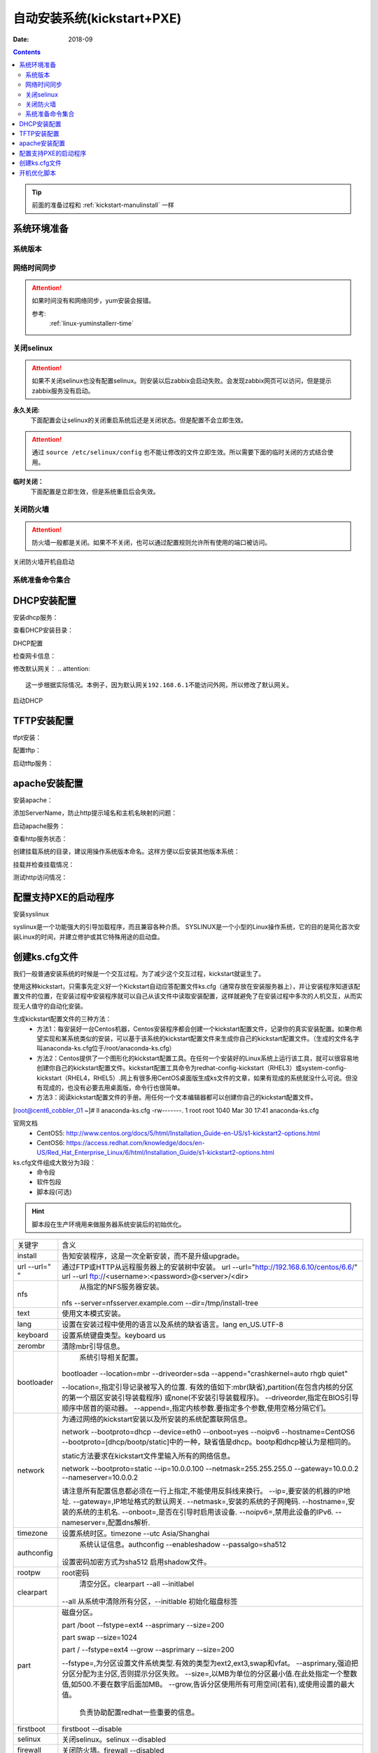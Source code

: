 .. _kickstart-autoinstall:

================================
自动安装系统(kickstart+PXE)
================================

:Date: 2018-09

.. contents::


.. tip:: 前面的准备过程和 :ref:`kickstart-manulinstall` 一样




系统环境准备
========================================

系统版本
----------------------------------------

.. code-block:: bash
    :linenos:

    [root@cent6_cobbler_01 ~]# cat /etc/redhat-release
    CentOS release 6.6 (Final)
    [root@cent6_cobbler_01 ~]# uname -r
    2.6.32-504.el6.x86_64
    [root@cent6_cobbler_01 ~]# cat /etc/sysconfig/network
    NETWORKING=yes
    HOSTNAME=cent6_cobbler_01

网络时间同步
----------------------------------------

.. attention::
    如果时间没有和网络同步，yum安装会报错。
    
    参考:
        :ref:`linux-yuminstallerr-time`

.. code-block:: bash
    :linenos:

    [root@cent6_cobbler_01 ~]# date
    Thu Sep  6 21:07:25 CST 2018
    [root@cent6_cobbler_01 ~]# ntpdate pool.ntp.org
    28 Sep 00:53:38 ntpdate[1577]: step time server 5.103.139.163 offset 1827966.915121 sec



关闭selinux
----------------------------------------

.. attention::
    如果不关闭selinux也没有配置selinux。则安装以后zabbix会启动失败。会发现zabbix网页可以访问，但是提示zabbix服务没有启动。

**永久关闭:**
    下面配置会让selinux的关闭重启系统后还是关闭状态。但是配置不会立即生效。

.. attention::
    通过 ``source /etc/selinux/config`` 也不能让修改的文件立即生效。所以需要下面的临时关闭的方式结合使用。

.. code-block:: bash
    :linenos:

    [root@cent6_cobbler_01 ~]# sed -i 's/SELINUX=enforcing/SELINUX=disabled/' /etc/selinux/config
    [root@cent6_cobbler_01 ~]# grep SELINUX /etc/selinux/config
    # SELINUX= can take one of these three values:
    SELINUX=disabled
    # SELINUXTYPE= can take one of these two values:
    SELINUXTYPE=targeted

**临时关闭：**
    下面配置是立即生效，但是系统重启后会失效。

.. code-block:: bash
    :linenos:

    [root@cent6_cobbler_01 ~]# getenforce
    Enforcing
    [root@cent6_cobbler_01 ~]# setenforce 0
    [root@cent6_cobbler_01 ~]# getenforce
    Permissive




关闭防火墙
----------------------------------------

.. attention::
    防火墙一般都是关闭。如果不不关闭，也可以通过配置规则允许所有使用的端口被访问。

.. code-block:: bash
    :linenos:

    [root@cent6_cobbler_01 ~]# /etc/init.d/iptables stop 
    iptables: Setting chains to policy ACCEPT: filter          [  OK  ]
    iptables: Flushing firewall rules:                         [  OK  ]
    iptables: Unloading modules:                               [  OK  ]

关闭防火墙开机自启动

.. code-block:: bash
    :linenos:
    
    [root@cent6_cobbler_01 ~]# chkconfig iptables off


系统准备命令集合
----------------------------------------

.. code-block:: bash
    :linenos:

    ntpdate pool.ntp.org
    sed -i 's/SELINUX=enforcing/SELINUX=disabled/' /etc/selinux/config
    setenforce 0
    /etc/init.d/iptables stop 
    chkconfig iptables off

DHCP安装配置
========================================

安装dhcp服务：

.. code-block:: bash
    :linenos:

    [root@cent6_cobbler_01 ~]# yum install dhcp -y


查看DHCP安装目录：

.. code-block:: bash
    :linenos:
    
    [root@cent6_cobbler_01 ~]# rpm -ql dhcp

DHCP配置

.. code-block:: bash
    :linenos:

    [root@cent6_cobbler_01 ~]# cat >>/etc/dhcp/dhcpd.conf<<EOF
    > subnet 192.168.6.0 netmask 255.255.255.0 {
    >         range 192.168.6.100 192.168.6.200;
    >         option subnet-mask 255.255.255.0;
    >         default-lease-time 21600;
    >         max-lease-time 43200;
    >         next-server 192.168.6.10;
    >         filename "/pxelinux.0";
    > }
    > EOF
    [root@cent6_cobbler_01 ~]# cat /etc/dhcp/dhcpd.conf
    #
    # DHCP Server Configuration file.
    #   see /usr/share/doc/dhcp*/dhcpd.conf.sample
    #   see 'man 5 dhcpd.conf'
    #
    subnet 192.168.6.0 netmask 255.255.255.0 {
            range 192.168.6.100 192.168.6.200;
            option subnet-mask 255.255.255.0;
            default-lease-time 21600;
            max-lease-time 43200;
            next-server 192.168.6.10;
            filename "/pxelinux.0";
    }

检查网卡信息：

.. code-block:: bash
    :linenos:

    [root@cent6_cobbler_01 ~]# ifconfig
    eth0      Link encap:Ethernet  HWaddr 00:0C:29:B3:93:42  
            inet addr:192.168.161.132  Bcast:192.168.161.255  Mask:255.255.255.0
            inet6 addr: fe80::20c:29ff:feb3:9342/64 Scope:Link
            UP BROADCAST RUNNING MULTICAST  MTU:1500  Metric:1
            RX packets:1014 errors:0 dropped:0 overruns:0 frame:0
            TX packets:592 errors:0 dropped:0 overruns:0 carrier:0
            collisions:0 txqueuelen:1000 
            RX bytes:108635 (106.0 KiB)  TX bytes:97793 (95.5 KiB)

    eth1      Link encap:Ethernet  HWaddr 00:0C:29:B3:93:4C  
            inet addr:192.168.6.10  Bcast:192.168.6.255  Mask:255.255.255.0
            inet6 addr: fe80::20c:29ff:feb3:934c/64 Scope:Link
            UP BROADCAST RUNNING MULTICAST  MTU:1500  Metric:1
            RX packets:4 errors:0 dropped:0 overruns:0 frame:0
            TX packets:14 errors:0 dropped:0 overruns:0 carrier:0
            collisions:0 txqueuelen:1000 
            RX bytes:316 (316.0 b)  TX bytes:916 (916.0 b)

    lo        Link encap:Local Loopback  
            inet addr:127.0.0.1  Mask:255.0.0.0
            inet6 addr: ::1/128 Scope:Host
            UP LOOPBACK RUNNING  MTU:65536  Metric:1
            RX packets:0 errors:0 dropped:0 overruns:0 frame:0
            TX packets:0 errors:0 dropped:0 overruns:0 carrier:0
            collisions:0 txqueuelen:0 
            RX bytes:0 (0.0 b)  TX bytes:0 (0.0 b)

修改默认网关：
.. attention::
    这一步根据实际情况。本例子，因为默认网关192.168.6.1不能访问外网，所以修改了默认网关。

.. code-block:: bash
    :linenos:

    [root@cent6_cobbler_01 ~]# route
    Kernel IP routing table
    Destination     Gateway         Genmask         Flags Metric Ref    Use Iface
    192.168.6.0     *               255.255.255.0   U     0      0        0 eth1
    192.168.161.0   *               255.255.255.0   U     0      0        0 eth0
    link-local      *               255.255.0.0     U     1002   0        0 eth0
    link-local      *               255.255.0.0     U     1003   0        0 eth1
    default         192.168.6.1     0.0.0.0         UG    0      0        0 eth1

    [root@cent6_cobbler_01 ~]# route del default gw 192.168.6.1
    [root@cent6_cobbler_01 ~]# route add default gw 192.168.161.2

启动DHCP

.. code-block:: bash
    :linenos:

    [root@cent6_cobbler_01 ~]# /etc/init.d/dhcpd start
    Starting dhcpd:                                            [  OK  ]

    [root@cent6_cobbler_01 ~]# lsof -i :67
    COMMAND  PID  USER   FD   TYPE DEVICE SIZE/OFF NODE NAME
    dhcpd   1866 dhcpd    7u  IPv4  14762      0t0  UDP *:bootps 



TFTP安装配置
========================================

tfpt安装：

.. code-block:: bash
    :linenos:

    [root@cent6_cobbler_01 ~]# yum install tftp-server -y

配置tftp：

.. code-block:: bash
    :linenos:

    [root@cent6_cobbler_01 ~]# cat -n /etc/xinetd.d/tftp
        1  # default: off
        2  # description: The tftp server serves files using the trivial file transfer \
        3  #       protocol.  The tftp protocol is often used to boot diskless \
        4  #       workstations, download configuration files to network-aware printers, \
        5  #       and to start the installation process for some operating systems.
        6  service tftp
        7  {
        8          socket_type             = dgram
        9          protocol                = udp
        10          wait                    = yes
        11          user                    = root
        12          server                  = /usr/sbin/in.tftpd
        13          server_args             = -s /var/lib/tftpboot
        14          disable                 = yes
        15          per_source              = 11
        16          cps                     = 100 2
        17          flags                   = IPv4
        18  }

    [root@cent6_cobbler_01 ~]# sed -i '14s/yes/no/' /etc/xinetd.d/tftp

    [root@cent6_cobbler_01 ~]# cat -n /etc/xinetd.d/tftp              
        1  # default: off
        2  # description: The tftp server serves files using the trivial file transfer \
        3  #       protocol.  The tftp protocol is often used to boot diskless \
        4  #       workstations, download configuration files to network-aware printers, \
        5  #       and to start the installation process for some operating systems.
        6  service tftp
        7  {
        8          socket_type             = dgram
        9          protocol                = udp
        10          wait                    = yes
        11          user                    = root
        12          server                  = /usr/sbin/in.tftpd
        13          server_args             = -s /var/lib/tftpboot
        14          disable                 = no
        15          per_source              = 11
        16          cps                     = 100 2
        17          flags                   = IPv4
        18  }

启动tftp服务：

.. code-block:: bash
    :linenos:

    [root@cent6_cobbler_01 ~]# /etc/init.d/xinetd start
    Starting xinetd:                                           [  OK  ]


    [root@cent6_cobbler_01 ~]# ss -tunlp|grep 69       
    udp    UNCONN     0      0                      *:68                    *:*      users:(("dhclient",3269,6))
    udp    UNCONN     0      0                      *:69                    *:*      users:(("xinetd",3449,5))



apache安装配置
========================================

安装apache：

.. code-block:: bash
    :linenos:

    [root@cent6_cobbler_01 ~]# yum -y install httpd

添加ServerName，防止http提示域名和主机名映射的问题：

.. code-block:: bash
    :linenos:

    [root@cent6_cobbler_01 ~]# sed -i "277i ServerName 127.0.0.1:80" /etc/httpd/conf/httpd.conf

启动apache服务：

.. code-block:: bash
    :linenos:

    [root@cent6_cobbler_01 ~]# /etc/init.d/httpd start
    Starting httpd:                                            [  OK  ]

查看http服务状态：

.. code-block:: bash
    :linenos:

    [root@cent6_cobbler_01 ~]# lsof -i :80
    COMMAND  PID   USER   FD   TYPE DEVICE SIZE/OFF NODE NAME
    httpd   3553   root    4u  IPv6  18461      0t0  TCP *:http (LISTEN)
    httpd   3554 apache    4u  IPv6  18461      0t0  TCP *:http (LISTEN)
    httpd   3555 apache    4u  IPv6  18461      0t0  TCP *:http (LISTEN)
    httpd   3556 apache    4u  IPv6  18461      0t0  TCP *:http (LISTEN)
    httpd   3558 apache    4u  IPv6  18461      0t0  TCP *:http (LISTEN)
    httpd   3559 apache    4u  IPv6  18461      0t0  TCP *:http (LISTEN)
    httpd   3560 apache    4u  IPv6  18461      0t0  TCP *:http (LISTEN)
    httpd   3561 apache    4u  IPv6  18461      0t0  TCP *:http (LISTEN)
    httpd   3562 apache    4u  IPv6  18461      0t0  TCP *:http (LISTEN)

创建挂载系统的目录，建议用操作系统版本命名。这样方便以后安装其他版本系统：

.. code-block:: bash
    :linenos:

    [root@cent6_cobbler_01 ~]# mkdir /var/www/html/centos/6.6 -p

挂载并检查挂载情况：

.. code-block:: bash
    :linenos:

    [root@cent6_cobbler_01 ~]# mount /dev/cdrom /var/www/html/centos/6.6
    mount: block device /dev/sr0 is write-protected, mounting read-only
    [root@cent6_cobbler_01 ~]# ls /var/www/html/centos/6.6/
    CentOS_BuildTag  GPL                       RPM-GPG-KEY-CentOS-6           RPM-GPG-KEY-CentOS-Testing-6  isolinux
    EFI              Packages                  RPM-GPG-KEY-CentOS-Debug-6     TRANS.TBL                     repodata
    EULA             RELEASE-NOTES-en-US.html  RPM-GPG-KEY-CentOS-Security-6  images

测试http访问情况：

.. code-block:: bash
    :linenos:

    [root@cent6_cobbler_01 ~]# curl -s -o /dev/null -I -w "%{http_code}\n" http://192.168.6.10/centos/6.6/
    200



配置支持PXE的启动程序
========================================

安装syslinux

.. code-block:: bash
    :linenos:
    
    [root@cent6_cobbler_01 ~]# yum -y install syslinux

syslinux是一个功能强大的引导加载程序，而且兼容各种介质。
SYSLINUX是一个小型的Linux操作系统，它的目的是简化首次安装Linux的时间，并建立修护或其它特殊用途的启动盘。

.. code-block:: bash
    :linenos:

    [root@cent6_cobbler_01 ~]# cp /usr/share/syslinux/pxelinux.0 /var/lib/tftpboot/
    [root@cent6_cobbler_01 ~]# cp -a /var/www/html/centos/6.6/isolinux/* /var/lib/tftpboot/
    [root@cent6_cobbler_01 ~]# ls /var/lib/tftpboot/
    TRANS.TBL  boot.msg   initrd.img    isolinux.cfg  pxelinux.0  vesamenu.c32
    boot.cat   grub.conf  isolinux.bin  memtest       splash.jpg  vmlinuz

    [root@cent6_cobbler_01 ~]# cp /var/www/html/centos/6.6/isolinux/isolinux.cfg /var/lib/tftpboot/pxelinux.cfg/default




创建ks.cfg文件
========================================


我们一般普通安装系统的时候是一个交互过程。为了减少这个交互过程，kickstart就诞生了。

使用这种kickstart，只需事先定义好一个Kickstart自动应答配置文件ks.cfg（通常存放在安装服务器上），并让安装程序知道该配置文件的位置，在安装过程中安装程序就可以自己从该文件中读取安装配置，这样就避免了在安装过程中多次的人机交互，从而实现无人值守的自动化安装。


生成kickstart配置文件的三种方法：
    - 方法1：每安装好一台Centos机器，Centos安装程序都会创建一个kickstart配置文件，记录你的真实安装配置。如果你希望实现和某系统类似的安装，可以基于该系统的kickstart配置文件来生成你自己的kickstart配置文件。（生成的文件名字叫anaconda-ks.cfg位于/root/anaconda-ks.cfg）
    - 方法2：Centos提供了一个图形化的kickstart配置工具。在任何一个安装好的Linux系统上运行该工具，就可以很容易地创建你自己的kickstart配置文件。kickstart配置工具命令为redhat-config-kickstart（RHEL3）或system-config-kickstart（RHEL4，RHEL5）.网上有很多用CentOS桌面版生成ks文件的文章，如果有现成的系统就没什么可说。但没有现成的，也没有必要去用桌面版，命令行也很简单。
    - 方法3：阅读kickstart配置文件的手册。用任何一个文本编辑器都可以创建你自己的kickstart配置文件。

[root@cent6_cobbler_01 ~]# ll anaconda-ks.cfg
-rw-------. 1 root root 1040 Mar 30 17:41 anaconda-ks.cfg

官网文档 
    - CentOS5: http://www.centos.org/docs/5/html/Installation_Guide-en-US/s1-kickstart2-options.html 
    - CentOS6: https://access.redhat.com/knowledge/docs/en-US/Red_Hat_Enterprise_Linux/6/html/Installation_Guide/s1-kickstart2-options.html 

ks.cfg文件组成大致分为3段：
    - 命令段
    - 软件包段
    - 脚本段(可选)

.. hint::
    脚本段在生产环境用来做服务器系统安装后的初始优化。

================= =========================================================================================
关键字              含义
----------------- -----------------------------------------------------------------------------------------
install	            告知安装程序，这是一次全新安装，而不是升级upgrade。
----------------- -----------------------------------------------------------------------------------------
url --url=" "	    通过FTP或HTTP从远程服务器上的安装树中安装。
                    url --url="http://192.168.6.10/centos/6.6/"
                    url --url ftp://<username>:<password>@<server>/<dir>
----------------- -----------------------------------------------------------------------------------------
nfs	                从指定的NFS服务器安装。
                    nfs --server=nfsserver.example.com --dir=/tmp/install-tree
----------------- -----------------------------------------------------------------------------------------
text	            使用文本模式安装。
----------------- -----------------------------------------------------------------------------------------
lang	            设置在安装过程中使用的语言以及系统的缺省语言。lang en_US.UTF-8
----------------- -----------------------------------------------------------------------------------------
keyboard	        设置系统键盘类型。keyboard us
----------------- -----------------------------------------------------------------------------------------
zerombr	            清除mbr引导信息。
----------------- -----------------------------------------------------------------------------------------
bootloader	        系统引导相关配置。
                    bootloader --location=mbr --driveorder=sda --append="crashkernel=auto rhgb quiet"

                    --location=,指定引导记录被写入的位置.
                    有效的值如下:mbr(缺省),partition(在包含内核的分区的第一个扇区安装引导装载程序)
                    或none(不安装引导装载程序)。
                    --driveorder,指定在BIOS引导顺序中居首的驱动器。
                    --append=,指定内核参数.要指定多个参数,使用空格分隔它们。
----------------- -----------------------------------------------------------------------------------------
network	            为通过网络的kickstart安装以及所安装的系统配置联网信息。

                    network --bootproto=dhcp --device=eth0 --onboot=yes --noipv6 --hostname=CentOS6
                    --bootproto=[dhcp/bootp/static]中的一种，缺省值是dhcp。bootp和dhcp被认为是相同的。
                    
                    static方法要求在kickstart文件里输入所有的网络信息。

                    network --bootproto=static --ip=10.0.0.100 --netmask=255.255.255.0 
                    --gateway=10.0.0.2 --nameserver=10.0.0.2

                    请注意所有配置信息都必须在一行上指定,不能使用反斜线来换行。
                    --ip=,要安装的机器的IP地址.
                    --gateway=,IP地址格式的默认网关.
                    --netmask=,安装的系统的子网掩码.
                    --hostname=,安装的系统的主机名.
                    --onboot=,是否在引导时启用该设备.
                    --noipv6=,禁用此设备的IPv6.
                    --nameserver=,配置dns解析.
----------------- -----------------------------------------------------------------------------------------
timezone	        设置系统时区。timezone --utc Asia/Shanghai
----------------- -----------------------------------------------------------------------------------------
authconfig	        系统认证信息。authconfig --enableshadow --passalgo=sha512

                    设置密码加密方式为sha512 启用shadow文件。
----------------- -----------------------------------------------------------------------------------------
rootpw	            root密码
----------------- -----------------------------------------------------------------------------------------
clearpart	        清空分区。clearpart --all --initlabel
                    --all 从系统中清除所有分区，--initlable 初始化磁盘标签
----------------- -----------------------------------------------------------------------------------------
part	            磁盘分区。

                    part /boot --fstype=ext4 --asprimary --size=200

                    part swap --size=1024
                    
                    part / --fstype=ext4 --grow --asprimary --size=200
                    
                    --fstype=,为分区设置文件系统类型.有效的类型为ext2,ext3,swap和vfat。
                    --asprimary,强迫把分区分配为主分区,否则提示分区失败。
                    --size=,以MB为单位的分区最小值.在此处指定一个整数值,如500.不要在数字后面加MB。
                    --grow,告诉分区使用所有可用空间(若有),或使用设置的最大值。
                        负责协助配置redhat一些重要的信息。
----------------- -----------------------------------------------------------------------------------------
firstboot           firstboot --disable
----------------- -----------------------------------------------------------------------------------------
selinux	            关闭selinux。selinux --disabled
----------------- -----------------------------------------------------------------------------------------
firewall	        关闭防火墙。firewall --disabled
----------------- -----------------------------------------------------------------------------------------
logging	            设置日志级别。logging --level=info
----------------- -----------------------------------------------------------------------------------------
reboot	            设定安装完成后重启,此选项必须存在，不然kickstart显示一条消息，
                    并等待用户按任意键后才重新引导，也可以选择halt关机。
================= =========================================================================================


配置root密码

**密码123，但是不显示**


.. code-block:: bash
    :linenos:

    [root@cent6_cobbler_01 ~]# grub-crypt
    Password: 
    Retype password: 
    $6$GafRCAkqcz35Y62c$yqmxZeTgOsMWawSyJ/crWjx9N2zBQBUn1A6295uAhRLJqptzvX5pnU.vct6snauchxB8aUF486ojM6aICqemb0

配置ks文件

.. code-block:: bash
    :linenos:

    [root@cent6_cobbler_01 ~]# cat >>/var/www/html/centos/ks_config/centos-6.6-ks.cfg<<EOF
    > # Kickstart Configurator for CentOS 6.6 by cent6_cobbler_01
    > install
    > url --url="http://192.168.6.10/centos/6.6/"
    > text
    > lang en_US.UTF-8
    > keyboard us
    > zerombr
    > bootloader --location=mbr --driveorder=sda --append="crashkernel=auto rhgb quiet"
    > network --bootproto=dhcp --device=eth0 --onboot=yes --noipv6 --hostname=CentOS6
    > timezone --utc Asia/Shanghai
    > authconfig --enableshadow --passalgo=sha512
    > rootpw  --iscrypted $6$GafRCAkqcz35Y62c$yqmxZeTgOsMWawSyJ/crWjx9N2zBQBUn1A6295uAhRLJqptzvX5pnU.vct6snauchxB8aUF486ojM6aICqemb0
    > clearpart --all --initlabel
    > part /boot --fstype=ext4 --asprimary --size=200
    > part swap --size=1024
    > part / --fstype=ext4 --grow --asprimary --size=200
    > firstboot --disable
    > selinux --disabled
    > firewall --disabled
    > logging --level=info
    > reboot
    > %packages
    > @base
    > @compat-libraries
    > @debugging
    > @development
    > tree
    > nmap
    > sysstat
    > lrzsz
    > dos2unix
    > telnet
    > %post
    > wget -O /tmp/optimization.sh http://192.168.6.10/centos/ks_config/centos6_optimization.sh &>/dev/null
    > /bin/sh /tmp/optimization.sh
    > %end
    > EOF

编辑装机完成后运行的系统优化脚本：

.. code-block:: bash
    :linenos:

    [root@cent6_cobbler_01 ~]# vi >>/var/www/html/centos/ks_config/centos6_optimization.sh

把 :ref:`cent6_cobbler_01-kickstart-sys-optimization:` 内容插入上面的文件中。




整合编辑default配置文件

.. code-block:: bash
    :linenos:

    [root@cent6_cobbler_01 ~]# cat >>/var/lib/tftpboot/pxelinux.cfg/default<<EOF
    > default ks
    > prompt 0
    > 
    > label ks
    >     kernel vmlinuz
    >     append initrd=initrd.img ks=http://192.168.6.10/centos/ks_config/centos-6.6-ks.cfg ksdevice=eth0
    > EOF

.. attention::
    - 上面文件中的超链接指定的文件需要和前面配置的http文件路径一致。
    - 参数 ``ksdevice`` 指定默认网卡，如果不指定，在服务器有多网卡时会弹出页面让选择网卡。一般无论有几个网卡都有eth0，所以选择eth0。


.. _cent6_cobbler_01-kickstart-sys-optimization:

开机优化脚本
========================================

.. code-block:: bash
    :linenos:

    #!/usr/bin/env bash
    PATH=/bin:/sbin:/usr/bin:/usr/sbin:/usr/local/bin:/usr/local/sbin:~/bin
    export PATH
    #=================================================================#
    #   System Required:  CentOS 6+,                                  #
    #   Description: optimization CentOS6.X                           #
    #   Author: cent6_cobbler_01 <login_root@163.com>                         #
    #   Thanks: @XXX <XXX>                                            #
    #   Intro:                                                        #
    #=================================================================#

    Interface=eth0

    # add log to the log file
    function sh_log(){
        if [ $? -eq 0 ];then
            echo "$1 success" >>/tmp/optimization-`date +%F`.log
        else
            echo "$1 fail" >>/tmp/optimization-`date +%F`.log
        fi
    }

    # get the network info:ip mask gateway suffix
    function get_networkinfo(){
        Ip=`/sbin/ifconfig $Interface|awk -F '[ :]' '{if(NR==2) print $13}'`
        Suffix=`ifconfig $Interface|awk -F "[ .]+" 'NR==2 {print $6}'`
        Mask=`/sbin/ifconfig $Interface|awk -F '[ :]' '{if(NR==2) print $NF}'`
        Gateway=`/sbin/route|grep "^default.*$Interface$"|awk '{print $2}'`
    }

    # config network use static ip
    function config_network(){
        get_networkinfo
    cat >/etc/sysconfig/network-scripts/ifcfg-$Interface <<-END
    DEVICE=$Interface
    TYPE=Ethernet
    ONBOOT=yes
    NM_CONTROLLED=yes
    BOOTPROTO=none
    IPADDR=$Ip
    NETMASK=$Mask
    GATEWAY=$Gateway
    DEFROUTE=yes
    IPV4_FAILURE_FATAL=yes
    IPV6INIT=no
    END
    }

    # config max limit of open file
    function config_unlimit(){
        [ -f "/etc/security/limits.conf" ] && {
        echo '*  -  nofile  65535' >> /etc/security/limits.conf
        ulimit -HSn 65535 >/dev/null 2&1
        }
    }

    # config service start when sys start
    function config_base_services(){
        Services="crond|network|rsyslog|sshd|sysstat|ntpd"
        /sbin/chkconfig --list|grep "3:on"|grep -vE $Services|awk '{print "chkconfig " $1 " off"}'|/bin/bash >/dev/null 2&1
    }

    # config ssh service
    function config_ssh(){
        File_ssh=/etc/ssh/sshd_config
        cp $File_ssh $File_ssh.backup
        sed -i 's%#PermitRootLogin no%PermitRootLogin yes%' $File_ssh >/dev/null 2&1
        sed -i 's%#UseDNS yes%UseDNS no%' $File_ssh >/dev/null 2&1
        sed -i 's%GSSAPIAuthentication yes%GSSAPIAuthentication no%' $File_ssh >/dev/null 2&1

    }

    # config quick time when sys boot
    function config_boot_time(){
        Bootloader="/boot/grub/grub.conf"
        /bin/sed -i 's#rhgb quiet##' $Bootloader >/dev/null 2&1
        /bin/sed -i 's#timeout=5#timeout=1#' $Bootloader >/dev/null 2&1
    }

    # config sys time
    function config_systime(){
        Dateserver='pool.ntp.org'
        /usr/sbin/ntpdate $Dateserver >/dev/null 2&1
        echo "#time sysc by myhome at 2018-03-30" >>/var/spool/cron/root
        echo "*/5 * * * * /usr/sbin/ntpdate $Dateserver >/dev/null 2&1" >>/var/spool/cron/root
    }

    # the script's main function
    function main(){
        config_base_services
        sh_log "config_base_services:base service config"
        config_ssh
        sh_log "config_ssh:config ssh service"
        config_network
        sh_log "config_network:config network"
        config_systime
        sh_log "config_systime:config system time sync"
        config_unlimit
        sh_log "config_unlimit:config max open file"
        config_boot_time
        sh_log "config_boot_time:config boot time"
    }

    main



